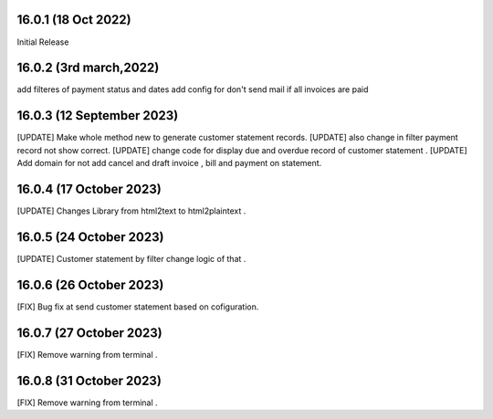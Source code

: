 16.0.1 (18 Oct 2022)
-------------------------
Initial Release

16.0.2 (3rd march,2022)
-------------------------------------
add filteres of payment status and dates
add config for don't send mail if all invoices are paid

16.0.3 (12 September 2023)
--------------------------------------------
[UPDATE] Make whole method new to generate customer statement records.
[UPDATE] also change in filter payment record not show correct.
[UPDATE] change code for display due and overdue record of customer statement .
[UPDATE] Add domain for not add cancel and draft invoice , bill and payment on statement.

16.0.4 (17 October 2023)
--------------------------------------------
[UPDATE] Changes Library from html2text to html2plaintext .

16.0.5 (24 October 2023)
--------------------------------------------
[UPDATE] Customer statement by filter change logic of that .

16.0.6 (26 October 2023)
--------------------------------------------
[FIX] Bug fix at send customer statement based on cofiguration.

16.0.7 (27 October 2023)
--------------------------------------------
[FIX] Remove warning from terminal .

16.0.8 (31 October 2023)
--------------------------------------------
[FIX] Remove warning from terminal .
